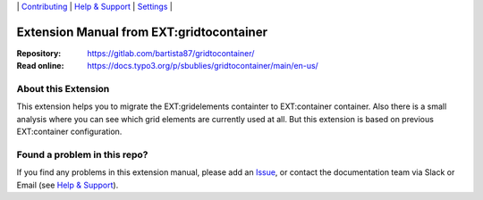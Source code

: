 \|
`Contributing <CONTRIBUTING.rst>`__  \|
`Help & Support <https://sbublies.de>`__ \|
`Settings <Documentation/Settings.cfg>`__ \|

Extension Manual from EXT:gridtocontainer
=========================================

:Repository:  https://gitlab.com/bartista87/gridtocontainer/
:Read online: https://docs.typo3.org/p/sbublies/gridtocontainer/main/en-us/


About this Extension
---------------------

This extension helps you to migrate the EXT:gridelements containter to EXT:container container. Also there is a small analysis where you can see which grid elements are currently used at all. But this extension is based on previous EXT:container configuration.


Found a problem in this repo?
-----------------------------

If you find any problems in this extension manual, please add an `Issue`_,
or contact the documentation team via Slack or Email (see `Help & Support`_).

.. _Help & Support: https://sbublies.de
.. _Issue: https://gitlab.com/bartista87/gridtocontainer/-/issues
